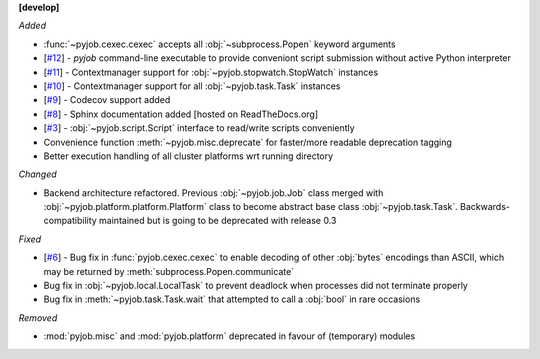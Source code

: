 **[develop]**

*Added*

- :func:`~pyjob.cexec.cexec` accepts all :obj:`~subprocess.Popen` keyword arguments
- [`#12 <https://github.com/fsimkovic/pyjob/issues/12>`_] - `pyjob` command-line executable to provide conveniont script submission without active Python interpreter
- [`#11 <https://github.com/fsimkovic/pyjob/issues/11>`_] - Contextmanager support for :obj:`~pyjob.stopwatch.StopWatch` instances 
- [`#10 <https://github.com/fsimkovic/pyjob/issues/10>`_] - Contextmanager support for all :obj:`~pyjob.task.Task` instances
- [`#9 <https://github.com/fsimkovic/pyjob/issues/9>`_] - Codecov support added
- [`#8 <https://github.com/fsimkovic/pyjob/issues/8>`_] - Sphinx documentation added [hosted on ReadTheDocs.org]
- [`#3 <https://github.com/fsimkovic/pyjob/issues/3>`_] - :obj:`~pyjob.script.Script` interface to read/write scripts conveniently
- Convenience function :meth:`~pyjob.misc.deprecate` for faster/more readable deprecation tagging
- Better execution handling of all cluster platforms wrt running directory

*Changed*

- Backend architecture refactored. Previous :obj:`~pyjob.job.Job` class merged with :obj:`~pyjob.platform.platform.Platform` class to become abstract base class :obj:`~pyjob.task.Task`. Backwards-compatibility maintained but is going to be deprecated with release 0.3

*Fixed*

- [`#6 <https://github.com/fsimkovic/pyjob/issues/6>`_] - Bug fix in :func:`pyjob.cexec.cexec` to enable decoding of other :obj:`bytes` encodings than ASCII, which may be returned by :meth:`subprocess.Popen.communicate`
- Bug fix in :obj:`~pyjob.local.LocalTask` to prevent deadlock when processes did not terminate properly
- Bug fix in :meth:`~pyjob.task.Task.wait` that attempted to call a :obj:`bool` in rare occasions

*Removed*

- :mod:`pyjob.misc` and :mod:`pyjob.platform` deprecated in favour of (temporary) modules
